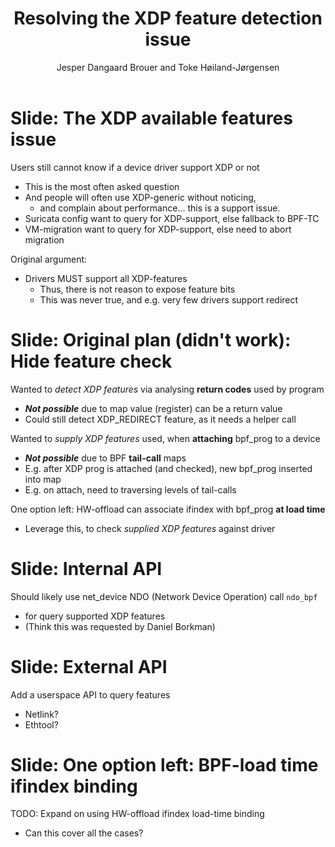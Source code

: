 # -*- fill-column: 79; -*-
#+TITLE: Resolving the XDP feature detection issue
#+AUTHOR: Jesper Dangaard Brouer and Toke Høiland-Jørgensen
#+EMAIL: brouer@redhat.com
#+REVEAL_THEME: redhat
#+REVEAL_TRANS: linear
#+REVEAL_MARGIN: 0
#+REVEAL_EXTRA_JS: { src: './reveal.js/js/custom-netconf.js'}
#+REVEAL_EXTRA_CSS: ./reveal.js/css/custom-adjust-logo.css
#+OPTIONS: reveal_center:nil reveal_control:t reveal_history:nil
#+OPTIONS: reveal_width:1600 reveal_height:900
#+OPTIONS: ^:nil tags:nil toc:nil num:nil ':t

* For conference: NetConf 2019

This presentation will be given at [[http://vger.kernel.org/netconf2019.html][Netconf 2019]].

* Export/generate presentation

This presentation is written in org-mode and exported to reveal.js HTML format.
The org-mode :export: tag determines what headlines/section are turned into
slides for the presentation.

** Setup for org-mode export to reveal.js
First, install the ox-reveal emacs package.

Package: ox-reveal git-repo and install instructions:
https://github.com/yjwen/org-reveal

** Export to HTML reveal.js

After installing ox-reveal emacs package, export to HTML reveal.js format via
keyboard shortcut: =C-c C-e R R=

The variables at document end ("Local Variables") will set up the title slide
and filter the "Slide:" prefix from headings; Emacs will ask for permission to
load them, as they will execute code.

** Export to PDF

The presentations can be converted to PDF format.  Usually the reveal.js when
run as a webserver under nodejs, have a printer option for exporting to PDF via
print to file, but we choose not run this builtin webserver.

Alternatively we found a tool called 'decktape', for exporting HTML pages to
PDF: https://github.com/astefanutti/decktape

The 'npm install' command:

 $ npm install decktape

After this the =decktape= command should be avail. If the npm install failed,
then it's possible to run the decktape.js file direct from the git-repo via the
=node= command:

#+begin_src bash
$ node ~/git/decktape/decktape.js \
    -s 1600x900 -p 100 --chrome-arg=--no-sandbox \
     xdp-feature-detection.html \
     xdp-feature-detection.pdf
#+end_src

The size is set to get slide text to fit on the page. And -p 100 makes it go
faster.


* Slides below                                                     :noexport:

Only sections with tag ":export:" will end-up in the presentation.

Colors are choosen via org-mode italic/bold high-lighting:
 - /italic/ = /green/
 - *bold*   = *yellow*
 - */italic-bold/* = red

* Slide: The XDP available features issue                            :export:

Users still cannot know if a device driver support XDP or not
- This is the most often asked question
- And people will often use XDP-generic without noticing,
  - and complain about performance... this is a support issue.
- Suricata config want to query for XDP-support, else fallback to BPF-TC
- VM-migration want to query for XDP-support, else need to abort migration

Original argument:
- Drivers MUST support all XDP-features
  - Thus, there is not reason to expose feature bits
  - This was never true, and e.g. very few drivers support redirect

* Slide: Original plan (didn't work): Hide feature check             :export:

Wanted to /detect XDP features/ via analysing *return codes* used by program
- */Not possible/* due to map value (register) can be a return value
- Could still detect XDP_REDIRECT feature, as it needs a helper call

Wanted to /supply XDP features/ used, when *attaching* bpf_prog to a device
- */Not possible/* due to BPF *tail-call* maps
- E.g. after XDP prog is attached (and checked), new bpf_prog inserted into map
- E.g. on attach, need to traversing levels of tail-calls

One option left: HW-offload can associate ifindex with bpf_prog *at load time*
- Leverage this, to check /supplied XDP features/ against driver

* Slide: Internal API                                                :export:

Should likely use net_device NDO (Network Device Operation) call =ndo_bpf=
- for query supported XDP features
- (Think this was requested by Daniel Borkman)

* Slide: External API                                                :export:

Add a userspace API to query features
- Netlink?
- Ethtool?

* Slide: One option left: BPF-load time ifindex binding              :export:

TODO: Expand on using HW-offload ifindex load-time binding
- Can this cover all the cases?

* Emacs tricks

# Local Variables:
# org-reveal-title-slide: "<h1 class=\"title\">%t</h1>
# <h2 class=\"author\">Toke Høiland-Jørgensen (Red Hat)<br/>
# Jesper Dangaard Brouer (Red Hat)<br/></h2>
# <h3>Netconf<br/>Boston, June 2019</h3>"
# org-export-filter-headline-functions: ((lambda (contents backend info) (replace-regexp-in-string "Slide: " "" contents)))
# End:
